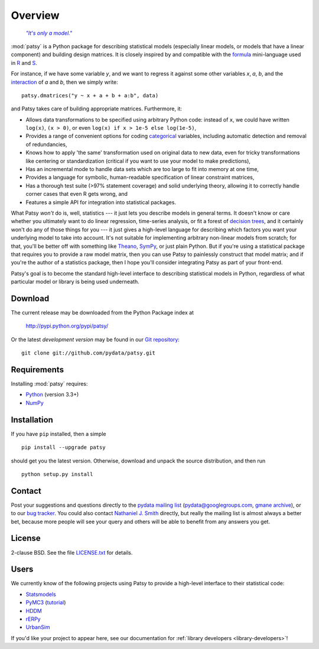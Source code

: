 Overview
========

  |epigraph|_

  .. |epigraph| replace:: *"It's only a model."*

  .. _epigraph: https://en.wikipedia.org/wiki/Patsy_%28Monty_Python%29

:mod:`patsy` is a Python package for describing statistical models
(especially linear models, or models that have a linear component)
and building design matrices. It is closely inspired by and compatible
with the `formula <http://cran.r-project.org/doc/manuals/R-intro.html#Formulae-for-statistical-models>`_ mini-language used in `R
<http://www.r-project.org/>`_ and `S
<https://secure.wikimedia.org/wikipedia/en/wiki/S_programming_language>`_.

For instance, if we have some variable `y`, and we want to regress it
against some other variables `x`, `a`, `b`, and the `interaction
<https://secure.wikimedia.org/wikipedia/en/wiki/Interaction_%28statistics%29>`_
of `a` and `b`, then we simply write::

  patsy.dmatrices("y ~ x + a + b + a:b", data)

and Patsy takes care of building appropriate matrices. Furthermore,
it:

* Allows data transformations to be specified using arbitrary Python
  code: instead of ``x``, we could have written ``log(x)``, ``(x >
  0)``, or even ``log(x) if x > 1e-5 else log(1e-5)``,
* Provides a range of convenient options for coding `categorical
  <https://secure.wikimedia.org/wikipedia/en/wiki/Level_of_measurement#Nominal_scale>`_
  variables, including automatic detection and removal of
  redundancies,
* Knows how to apply 'the same' transformation used on original data
  to new data, even for tricky transformations like centering or
  standardization (critical if you want to use your model to make
  predictions),
* Has an incremental mode to handle data sets which are too large to
  fit into memory at one time,
* Provides a language for symbolic, human-readable specification of
  linear constraint matrices,
* Has a thorough test suite (>97% statement coverage) and solid
  underlying theory, allowing it to correctly handle corner cases that
  even R gets wrong, and
* Features a simple API for integration into statistical packages.

What Patsy *won't* do is, well, statistics --- it just lets you
describe models in general terms. It doesn't know or care whether you
ultimately want to do linear regression, time-series analysis, or fit
a forest of `decision trees
<https://secure.wikimedia.org/wikipedia/en/wiki/Decision_tree_learning>`_,
and it certainly won't do any of those things for you --- it just
gives a high-level language for describing which factors you want your
underlying model to take into account. It's not suitable for
implementing arbitrary non-linear models from scratch; for that,
you'll be better off with something like `Theano
<http://deeplearning.net/software/theano/>`_, `SymPy
<http://sympy.org/>`_, or just plain Python. But if you're using a
statistical package that requires you to provide a raw model matrix,
then you can use Patsy to painlessly construct that model matrix; and
if you're the author of a statistics package, then I hope you'll
consider integrating Patsy as part of your front-end.

Patsy's goal is to become the standard high-level interface to
describing statistical models in Python, regardless of what particular
model or library is being used underneath.

Download
--------

The current release may be downloaded from the Python Package index at

  http://pypi.python.org/pypi/patsy/

Or the latest *development version* may be found in our `Git
repository <https://github.com/pydata/patsy>`_::

  git clone git://github.com/pydata/patsy.git

Requirements
------------

Installing :mod:`patsy` requires:

* `Python <http://python.org/>`_ (version 3.3+)
* `NumPy <http://numpy.scipy.org/>`_

Installation
------------

If you have ``pip`` installed, then a simple ::

  pip install --upgrade patsy

should get you the latest version. Otherwise, download and unpack the
source distribution, and then run ::

  python setup.py install

Contact
-------

Post your suggestions and questions directly to the `pydata mailing
list <https://groups.google.com/group/pydata>`_
(pydata@googlegroups.com, `gmane archive
<http://news.gmane.org/gmane.comp.python.pydata>`_), or to our `bug
tracker <https://github.com/pydata/patsy/issues>`_. You could also
contact `Nathaniel J. Smith <mailto:njs@pobox.com>`_ directly, but
really the mailing list is almost always a better bet, because more
people will see your query and others will be able to benefit from any
answers you get.

License
-------

2-clause BSD. See the file `LICENSE.txt
<https://github.com/pydata/patsy/blob/master/LICENSE.txt>`_ for details.

Users
-----

We currently know of the following projects using Patsy to provide a
high-level interface to their statistical code:

* `Statsmodels <http://statsmodels.sourceforge.net/>`_
* `PyMC3 <https://github.com/pymc-devs/pymc/tree/pymc3/>`_ (`tutorial <http://twiecki.github.io/blog/2013/09/12/bayesian-glms-1/>`_)
* `HDDM <https://github.com/hddm-devs/hddm>`_
* `rERPy <https://github.com/rerpy/rerpy>`_
* `UrbanSim <https://github.com/synthicity/urbansim>`_

If you'd like your project to appear here, see our documentation for
:ref:`library developers <library-developers>`!
